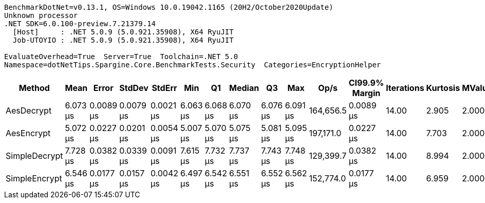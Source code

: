 ....
BenchmarkDotNet=v0.13.1, OS=Windows 10.0.19042.1165 (20H2/October2020Update)
Unknown processor
.NET SDK=6.0.100-preview.7.21379.14
  [Host]     : .NET 5.0.9 (5.0.921.35908), X64 RyuJIT
  Job-UTOYIO : .NET 5.0.9 (5.0.921.35908), X64 RyuJIT

EvaluateOverhead=True  Server=True  Toolchain=.NET 5.0  
Namespace=dotNetTips.Spargine.Core.BenchmarkTests.Security  Categories=EncryptionHelper  
....
[options="header"]
|===
|         Method|      Mean|      Error|     StdDev|     StdErr|       Min|        Q1|    Median|        Q3|       Max|       Op/s|  CI99.9% Margin|  Iterations|  Kurtosis|  MValue|  Skewness|  Rank|  LogicalGroup|  Baseline|   Gen 0|  Code Size|   Gen 1|  Allocated
|     AesDecrypt|  6.073 μs|  0.0089 μs|  0.0079 μs|  0.0021 μs|  6.063 μs|  6.068 μs|  6.070 μs|  6.076 μs|  6.091 μs|  164,656.5|       0.0089 μs|       14.00|     2.905|   2.000|     1.017|     2|             *|        No|  1.5259|       1 KB|       -|      14 KB
|     AesEncrypt|  5.072 μs|  0.0227 μs|  0.0201 μs|  0.0054 μs|  5.007 μs|  5.070 μs|  5.075 μs|  5.081 μs|  5.095 μs|  197,171.0|       0.0227 μs|       14.00|     7.703|   2.000|    -2.204|     1|             *|        No|  1.3962|       1 KB|  0.0076|      12 KB
|  SimpleDecrypt|  7.728 μs|  0.0382 μs|  0.0339 μs|  0.0091 μs|  7.615 μs|  7.732 μs|  7.737 μs|  7.743 μs|  7.748 μs|  129,399.7|       0.0382 μs|       14.00|     8.994|   2.000|    -2.631|     4|             *|        No|  1.0681|       1 KB|       -|      10 KB
|  SimpleEncrypt|  6.546 μs|  0.0177 μs|  0.0157 μs|  0.0042 μs|  6.497 μs|  6.542 μs|  6.551 μs|  6.552 μs|  6.562 μs|  152,774.0|       0.0177 μs|       14.00|     6.959|   2.000|    -2.072|     3|             *|        No|  1.4801|       1 KB|  0.0153|      13 KB
|===
